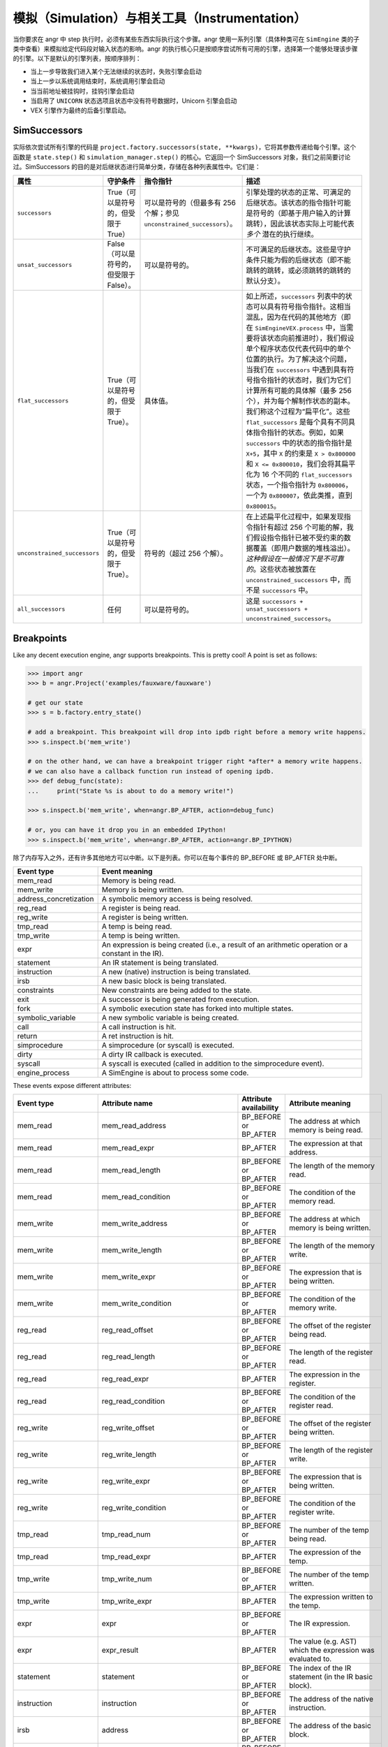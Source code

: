 模拟（Simulation）与相关工具（Instrumentation）
====================================

当你要求在 angr 中 step 执行时，必须有某些东西实际执行这个步骤。angr 使用一系列引擎（具体种类可在 ``SimEngine`` 类的子类中查看）来模拟给定代码段对输入状态的影响。angr 的执行核心只是按顺序尝试所有可用的引擎，选择第一个能够处理该步骤的引擎。以下是默认的引擎列表，按顺序排列：

* 当上一步导致我们进入某个无法继续的状态时，失败引擎会启动
* 当上一步以系统调用结束时，系统调用引擎会启动
* 当当前地址被挂钩时，挂钩引擎会启动
* 当启用了 ``UNICORN`` 状态选项且状态中没有符号数据时，Unicorn 引擎会启动
* VEX 引擎作为最终的后备引擎启动。

SimSuccessors
-------------

实际依次尝试所有引擎的代码是 ``project.factory.successors(state, **kwargs)``，它将其参数传递给每个引擎。这个函数是 ``state.step()`` 和 ``simulation_manager.step()`` 的核心。它返回一个 SimSuccessors 对象，我们之前简要讨论过。SimSuccessors 的目的是对后继状态进行简单分类，存储在各种列表属性中。它们是：

.. list-table::
  :header-rows: 1

  * - 属性
    - 守护条件
    - 指令指针
    - 描述
  * - ``successors``
    - True（可以是符号的，但受限于 True）
    - 可以是符号的（但最多有 256 个解；参见 ``unconstrained_successors``）。
    - 引擎处理的状态的正常、可满足的后继状态。该状态的指令指针可能是符号的（即基于用户输入的计算跳转），因此该状态实际上可能代表 *多个* 潜在的执行继续。
  * - ``unsat_successors``
    - False（可以是符号的，但受限于 False）。
    - 可以是符号的。
    - 不可满足的后继状态。这些是守护条件只能为假的后继状态（即不能跳转的跳转，或必须跳转的跳转的默认分支）。
  * - ``flat_successors``
    - True（可以是符号的，但受限于 True）。
    - 具体值。
    - 如上所述，``successors`` 列表中的状态可以具有符号指令指针。这相当混乱，因为在代码的其他地方（即在 ``SimEngineVEX.process`` 中，当需要将该状态向前推进时），我们假设单个程序状态仅代表代码中的单个位置的执行。为了解决这个问题，当我们在 ``successors`` 中遇到具有符号指令指针的状态时，我们为它们计算所有可能的具体解（最多 256 个），并为每个解制作状态的副本。我们称这个过程为“扁平化”。这些 ``flat_successors`` 是每个具有不同具体指令指针的状态。例如，如果 ``successors`` 中的状态的指令指针是 ``X+5``，其中 ``X`` 的约束是 ``X > 0x800000`` 和 ``X <= 0x800010``，我们会将其扁平化为 16 个不同的 ``flat_successors`` 状态，一个指令指针为 ``0x800006``，一个为 ``0x800007``，依此类推，直到 ``0x800015``。
  * - ``unconstrained_successors``
    - True（可以是符号的，但受限于 True）。
    - 符号的（超过 256 个解）。
    - 在上述扁平化过程中，如果发现指令指针有超过 256 个可能的解，我们假设指令指针已被不受约束的数据覆盖（即用户数据的堆栈溢出）。*这种假设在一般情况下是不可靠的*。这些状态被放置在 ``unconstrained_successors`` 中，而不是 ``successors`` 中。
  * - ``all_successors``
    - 任何
    - 可以是符号的。
    - 这是 ``successors + unsat_successors + unconstrained_successors``。


Breakpoints
-----------

.. todo:: rewrite this to fix the narrative

Like any decent execution engine, angr supports breakpoints. This is pretty
cool! A point is set as follows:

.. code-block:: python

   >>> import angr
   >>> b = angr.Project('examples/fauxware/fauxware')

   # get our state
   >>> s = b.factory.entry_state()

   # add a breakpoint. This breakpoint will drop into ipdb right before a memory write happens.
   >>> s.inspect.b('mem_write')

   # on the other hand, we can have a breakpoint trigger right *after* a memory write happens.
   # we can also have a callback function run instead of opening ipdb.
   >>> def debug_func(state):
   ...     print("State %s is about to do a memory write!")

   >>> s.inspect.b('mem_write', when=angr.BP_AFTER, action=debug_func)

   # or, you can have it drop you in an embedded IPython!
   >>> s.inspect.b('mem_write', when=angr.BP_AFTER, action=angr.BP_IPYTHON)

除了内存写入之外，还有许多其他地方可以中断。以下是列表。你可以在每个事件的 BP_BEFORE 或 BP_AFTER 处中断。

.. list-table::
   :header-rows: 1

   * - Event type
     - Event meaning
   * - mem_read
     - Memory is being read.
   * - mem_write
     - Memory is being written.
   * - address_concretization
     - A symbolic memory access is being resolved.
   * - reg_read
     - A register is being read.
   * - reg_write
     - A register is being written.
   * - tmp_read
     - A temp is being read.
   * - tmp_write
     - A temp is being written.
   * - expr
     - An expression is being created (i.e., a result of an arithmetic operation
       or a constant in the IR).
   * - statement
     - An IR statement is being translated.
   * - instruction
     - A new (native) instruction is being translated.
   * - irsb
     - A new basic block is being translated.
   * - constraints
     - New constraints are being added to the state.
   * - exit
     - A successor is being generated from execution.
   * - fork
     - A symbolic execution state has forked into multiple states.
   * - symbolic_variable
     - A new symbolic variable is being created.
   * - call
     - A call instruction is hit.
   * - return
     - A ret instruction is hit.
   * - simprocedure
     - A simprocedure (or syscall) is executed.
   * - dirty
     - A dirty IR callback is executed.
   * - syscall
     - A syscall is executed (called in addition to the simprocedure event).
   * - engine_process
     - A SimEngine is about to process some code.


These events expose different attributes:

.. list-table::
   :header-rows: 1

   * - Event type
     - Attribute name
     - Attribute availability
     - Attribute meaning
   * - mem_read
     - mem_read_address
     - BP_BEFORE or BP_AFTER
     - The address at which memory is being read.
   * - mem_read
     - mem_read_expr
     - BP_AFTER
     - The expression at that address.
   * - mem_read
     - mem_read_length
     - BP_BEFORE or BP_AFTER
     - The length of the memory read.
   * - mem_read
     - mem_read_condition
     - BP_BEFORE or BP_AFTER
     - The condition of the memory read.
   * - mem_write
     - mem_write_address
     - BP_BEFORE or BP_AFTER
     - The address at which memory is being written.
   * - mem_write
     - mem_write_length
     - BP_BEFORE or BP_AFTER
     - The length of the memory write.
   * - mem_write
     - mem_write_expr
     - BP_BEFORE or BP_AFTER
     - The expression that is being written.
   * - mem_write
     - mem_write_condition
     - BP_BEFORE or BP_AFTER
     - The condition of the memory write.
   * - reg_read
     - reg_read_offset
     - BP_BEFORE or BP_AFTER
     - The offset of the register being read.
   * - reg_read
     - reg_read_length
     - BP_BEFORE or BP_AFTER
     - The length of the register read.
   * - reg_read
     - reg_read_expr
     - BP_AFTER
     - The expression in the register.
   * - reg_read
     - reg_read_condition
     - BP_BEFORE or BP_AFTER
     - The condition of the register read.
   * - reg_write
     - reg_write_offset
     - BP_BEFORE or BP_AFTER
     - The offset of the register being written.
   * - reg_write
     - reg_write_length
     - BP_BEFORE or BP_AFTER
     - The length of the register write.
   * - reg_write
     - reg_write_expr
     - BP_BEFORE or BP_AFTER
     - The expression that is being written.
   * - reg_write
     - reg_write_condition
     - BP_BEFORE or BP_AFTER
     - The condition of the register write.
   * - tmp_read
     - tmp_read_num
     - BP_BEFORE or BP_AFTER
     - The number of the temp being read.
   * - tmp_read
     - tmp_read_expr
     - BP_AFTER
     - The expression of the temp.
   * - tmp_write
     - tmp_write_num
     - BP_BEFORE or BP_AFTER
     - The number of the temp written.
   * - tmp_write
     - tmp_write_expr
     - BP_AFTER
     - The expression written to the temp.
   * - expr
     - expr
     - BP_BEFORE or BP_AFTER
     - The IR expression.
   * - expr
     - expr_result
     - BP_AFTER
     - The value (e.g. AST) which the expression was evaluated to.
   * - statement
     - statement
     - BP_BEFORE or BP_AFTER
     - The index of the IR statement (in the IR basic block).
   * - instruction
     - instruction
     - BP_BEFORE or BP_AFTER
     - The address of the native instruction.
   * - irsb
     - address
     - BP_BEFORE or BP_AFTER
     - The address of the basic block.
   * - constraints
     - added_constraints
     - BP_BEFORE or BP_AFTER
     - The list of constraint expressions being added.
   * - call
     - function_address
     - BP_BEFORE or BP_AFTER
     - The name of the function being called.
   * - exit
     - exit_target
     - BP_BEFORE or BP_AFTER
     - The expression representing the target of a SimExit.
   * - exit
     - exit_guard
     - BP_BEFORE or BP_AFTER
     - The expression representing the guard of a SimExit.
   * - exit
     - exit_jumpkind
     - BP_BEFORE or BP_AFTER
     - The expression representing the kind of SimExit.
   * - symbolic_variable
     - symbolic_name
     - BP_AFTER
     - The name of the symbolic variable being created. The solver engine might
       modify this name (by appending a unique ID and length). Check the
       symbolic_expr for the final symbolic expression.
   * - symbolic_variable
     - symbolic_size
     - BP_AFTER
     - The size of the symbolic variable being created.
   * - symbolic_variable
     - symbolic_expr
     - BP_AFTER
     - The expression representing the new symbolic variable.
   * - address_concretization
     - address_concretization_strategy
     - BP_BEFORE or BP_AFTER
     - The SimConcretizationStrategy being used to resolve the address. This can
       be modified by the breakpoint handler to change the strategy that will be
       applied. If your breakpoint handler sets this to None, this strategy will
       be skipped.
   * - address_concretization
     - address_concretization_action
     - BP_BEFORE or BP_AFTER
     - The SimAction object being used to record the memory action.
   * - address_concretization
     - address_concretization_memory
     - BP_BEFORE or BP_AFTER
     - The SimMemory object on which the action was taken.
   * - address_concretization
     - address_concretization_expr
     - BP_BEFORE or BP_AFTER
     - The AST representing the memory index being resolved. The breakpoint
       handler can modify this to affect the address being resolved.
   * - address_concretization
     - address_concretization_add_constraints
     - BP_BEFORE or BP_AFTER
     - Whether or not constraints should/will be added for this read.
   * - address_concretization
     - address_concretization_result
     - BP_AFTER
     - The list of resolved memory addresses (integers). The breakpoint handler
       can overwrite these to effect a different resolution result.
   * - syscall
     - syscall_name
     - BP_BEFORE or BP_AFTER
     - The name of the system call.
   * - simprocedure
     - simprocedure_name
     - BP_BEFORE or BP_AFTER
     - The name of the simprocedure.
   * - simprocedure
     - simprocedure_addr
     - BP_BEFORE or BP_AFTER
     - The address of the simprocedure.
   * - simprocedure
     - simprocedure_result
     - BP_AFTER
     - The return value of the simprocedure. You can also *override* it in
       BP_BEFORE, which will cause the actual simprocedure to be skipped and for
       your return value to be used instead.
   * - simprocedure
     - simprocedure
     - BP_BEFORE or BP_AFTER
     - The actual SimProcedure object.
   * - dirty
     - dirty_name
     - BP_BEFORE or BP_AFTER
     - The name of the dirty call.
   * - dirty
     - dirty_handler
     - BP_BEFORE
     - The function that will be run to handle the dirty call. You can override
       this.
   * - dirty
     - dirty_args
     - BP_BEFORE or BP_AFTER
     - The address of the dirty.
   * - dirty
     - dirty_result
     - BP_AFTER
     - The return value of the dirty call. You can also *override* it in
       BP_BEFORE, which will cause the actual dirty call to be skipped and for
       your return value to be used instead.
   * - engine_process
     - sim_engine
     - BP_BEFORE or BP_AFTER
     - The SimEngine that is processing.
   * - engine_process
     - successors
     - BP_BEFORE or BP_AFTER
     - The SimSuccessors object defining the result of the engine.


在对应断点 callback 函数内，这些属性可以作为 ``state.inspect`` 的成员被访问。你甚至可以修改这些成员的值，并进一步使用！

.. code-block:: python

   >>> def track_reads(state):
   ...     print('Read', state.inspect.mem_read_expr, 'from', state.inspect.mem_read_address)
   ...
   >>> s.inspect.b('mem_read', when=angr.BP_AFTER, action=track_reads)

此外，这些属性中的每一个都可以作为 ``inspect.b`` 的关键字参数，使断点具有条件性：

.. code-block:: python

   # This will break before a memory write if 0x1000 is a possible value of its target expression
   >>> s.inspect.b('mem_write', mem_write_address=0x1000)

   # This will break before a memory write if 0x1000 is the *only* value of its target expression
   >>> s.inspect.b('mem_write', mem_write_address=0x1000, mem_write_address_unique=True)

   # This will break after instruction 0x8000, but only 0x1000 is a possible value of the last expression that was read from memory
   >>> s.inspect.b('instruction', when=angr.BP_AFTER, instruction=0x8000, mem_read_expr=0x1000)

很酷的东西！事实上，我们甚至可以指定一个函数作为条件：

.. code-block:: python

   # this is a complex condition that could do anything! In this case, it makes sure that RAX is 0x41414141 and
   # that the basic block starting at 0x8004 was executed sometime in this path's history
   >>> def cond(state):
   ...     return state.eval(state.regs.rax, cast_to=str) == 'AAAA' and 0x8004 in state.inspect.backtrace

   >>> s.inspect.b('mem_write', condition=cond)

这是一些很酷的东西！

关于 ``mem_read`` 断点的注意事项
^^^^^^^^^^^^^^^^^^^^^^^^^^^^^^^^^^^^^^^^^

在执行程序时或在二进制分析时进行内存读取， ``mem_read`` 断点都会被触发。如果你在使用 ``mem_read`` 断点的同时也使用 ``state.mem`` 从内存地址加载数据，那么请注意，断点会被触发，因为你实际上是在读取内存。

因此，如果你想从内存加载数据而不触发任何已设置的 ``mem_read`` 断点，请使用 ``state.memory.load``，并带上关键字参数 ``disable_actions=True`` 和 ``inspect=False``。

这同样适用于 ``state.find``，你可以使用相同的关键字参数来防止触发 ``mem_read`` 断点。
